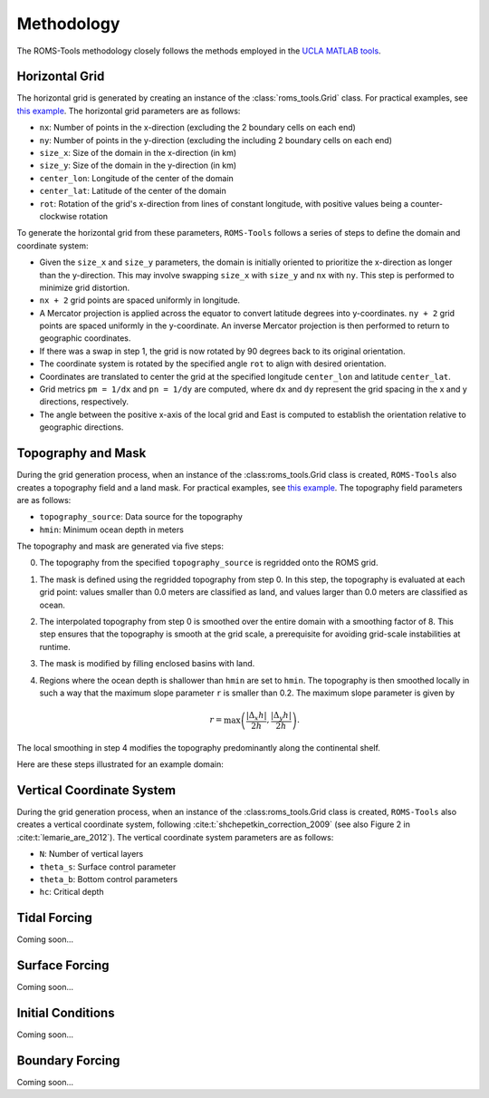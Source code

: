 Methodology
===========

The ROMS-Tools methodology closely follows the methods employed in the `UCLA MATLAB tools <https://github.com/nmolem/ucla-tools/tree/main>`_.

Horizontal Grid
################

The horizontal grid is generated by creating an instance of the :class:`roms_tools.Grid` class. For practical examples, see `this example <grid.ipynb>`_.
The horizontal grid parameters are as follows:

- ``nx``: Number of points in the x-direction (excluding the 2 boundary cells on each end)
- ``ny``: Number of points in the y-direction (excluding the including 2 boundary cells on each end)
- ``size_x``: Size of the domain in the x-direction (in km)
- ``size_y``: Size of the domain in the y-direction (in km)
- ``center_lon``: Longitude of the center of the domain
- ``center_lat``: Latitude of the center of the domain
- ``rot``: Rotation of the grid's x-direction from lines of constant longitude, with positive values being a counter-clockwise rotation

To generate the horizontal grid from these parameters, ``ROMS-Tools`` follows a series of steps to define the domain and coordinate system:

- Given the ``size_x`` and ``size_y`` parameters, the domain is initially oriented to prioritize the x-direction as longer than the y-direction. This may involve swapping ``size_x`` with ``size_y`` and ``nx`` with ``ny``. This step is performed to minimize grid distortion.
- ``nx + 2`` grid points are spaced uniformly in longitude.
- A Mercator projection is applied across the equator to convert latitude degrees into y-coordinates. ``ny + 2`` grid points are spaced uniformly in the y-coordinate. An inverse Mercator projection is then performed to return to geographic coordinates.
- If there was a swap in step 1, the grid is now rotated by 90 degrees back to its original orientation.
- The coordinate system is rotated by the specified angle ``rot`` to align with desired orientation.
- Coordinates are translated to center the grid at the specified longitude ``center_lon`` and latitude ``center_lat``.
- Grid metrics ``pm = 1/dx`` and ``pn = 1/dy`` are computed, where ``dx`` and ``dy`` represent the grid spacing in the x and y directions, respectively.
- The angle between the positive x-axis of the local grid and East is computed to establish the orientation relative to geographic directions.

Topography and Mask
###################

During the grid generation process, when an instance of the :class:roms_tools.Grid class is created, ``ROMS-Tools`` also creates a topography field and a land mask. For practical examples, see `this example <grid.ipynb>`_.
The topography field parameters are as follows:

- ``topography_source``: Data source for the topography
- ``hmin``: Minimum ocean depth in meters

The topography and mask are generated via five steps:

0. The topography from the specified ``topography_source`` is regridded onto the ROMS grid.
1. The mask is defined using the regridded topography from step 0. In this step, the topography is evaluated at each grid point: values smaller than 0.0 meters are classified as land, and values larger than 0.0 meters are classified as ocean.
2. The interpolated topography from step 0 is smoothed over the entire domain with a smoothing factor of 8. This step ensures that the topography is smooth at the grid scale, a prerequisite for avoiding grid-scale instabilities at runtime.
3. The mask is modified by filling enclosed basins with land.
4. Regions where the ocean depth is shallower than ``hmin`` are set to ``hmin``. The topography is then smoothed locally in such a way that the maximum slope parameter ``r`` is smaller than 0.2. The maximum slope parameter is given by

   .. math::
      r = \max \left( \frac{|\Delta_x h|}{2h}, \frac{|\Delta_y h|}{2h} \right).

The local smoothing in step 4 modifies the topography predominantly along the continental shelf.

Here are these steps illustrated for an example domain:

.. image:: images/Step1.png
   :width: 390
.. image:: images/Step2.png
   :width: 390
.. image:: images/Step3.png
   :width: 390
.. image:: images/Step4.png
   :width: 390

Vertical Coordinate System
###########################

During the grid generation process, when an instance of the :class:roms_tools.Grid class is created, ``ROMS-Tools`` also creates a vertical coordinate system, following :cite:t:`shchepetkin_correction_2009` (see also Figure 2 in :cite:t:`lemarie_are_2012`). The vertical coordinate system parameters are as follows:

- ``N``: Number of vertical layers
- ``theta_s``: Surface control parameter
- ``theta_b``: Bottom control parameters
- ``hc``: Critical depth

.. Note, however, that during runtime ROMS will dynamically adjust the vertical coordinate to account for varying sea surface height.


Tidal Forcing
##############

Coming soon...


Surface Forcing
################

Coming soon...


Initial Conditions
##################

.. The initial conditions are created under the assumption of zero sea surface height.

Coming soon...

Boundary Forcing
##################

.. The initial conditions are created under the assumption of zero sea surface height.

Coming soon...
